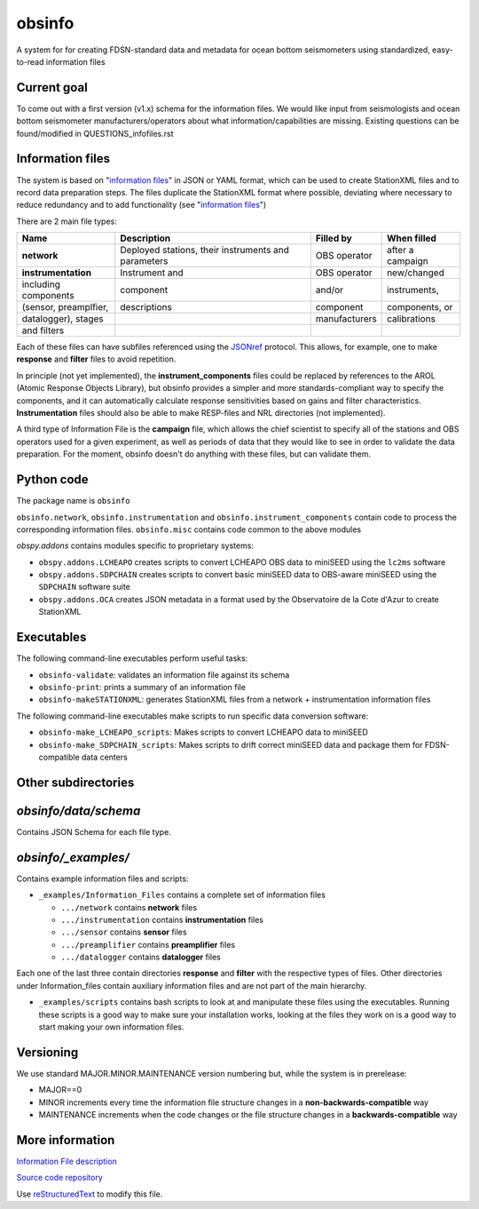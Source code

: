 obsinfo
===================

A system for for creating FDSN-standard data and metadata for ocean bottom
seismometers using standardized, easy-to-read information files 

Current goal
-------------------

To come out with a first version (v1.x) schema for the information files.  We
would like input from seismologists and ocean bottom seismometer
manufacturers/operators about what information/capabilities are missing.  
Existing questions can be found/modified in QUESTIONS_infofiles.rst

Information files
-------------------------

The system is based on "`information files`_" in JSON or YAML format, which can
be used to create StationXML files and to record data preparation steps.  The
files duplicate the StationXML format where possible, deviating where necessary
to reduce redundancy and to add functionality (see "`information files`_")

There are 2 main file types:

============================ ======================= ================= ================
    Name                         Description              Filled by     When filled   
============================ ======================= ================= ================
  **network**                 Deployed stations,                        after a       
                              their instruments       OBS operator      campaign      
                              and parameters                                          
---------------------------- ----------------------- ----------------- ----------------
  **instrumentation**         Instrument and          OBS operator      new/changed   
   including components       component               and/or            instruments,  
   (sensor, preamplfier,      descriptions            component         components, or
   datalogger), stages                                manufacturers     calibrations  
   and filters
============================ ======================= ================= ================

Each of these files can have subfiles referenced using the `JSONref`_ protocol.
This allows, for example, one to make **response** and **filter** files to
avoid repetition. 

In principle (not yet implemented), the **instrument_components** files could
be replaced by references to the AROL (Atomic Response Objects Library),
but obsinfo provides a simpler and more standards-compliant way to specify
the components, and it can automatically calculate response sensitivities based
on gains and filter characteristics.  **Instrumentation** files should also be
able to make RESP-files and NRL directories (not implemented). 

A third type of Information File is the **campaign** file, which allows the
chief scientist to specify all of the stations and OBS operators used
for a given experiment, as well as periods of data that they would like to
see in order to validate the data preparation.  For the moment, obsinfo doesn't
do anything with these files, but can validate them.

Python code
--------------------

The package name is ``obsinfo``

``obsinfo.network``, ``obsinfo.instrumentation`` and
``obsinfo.instrument_components`` contain code to process the corresponding
information files. ``obsinfo.misc`` contains code common to the above modules

`obspy.addons` contains modules specific to proprietary systems:

- ``obspy.addons.LCHEAPO`` creates scripts to convert LCHEAPO OBS data to
  miniSEED using the ``lc2ms`` software
- ``obspy.addons.SDPCHAIN`` creates scripts to convert basic miniSEED data
  to OBS-aware miniSEED using the ``SDPCHAIN`` software suite
- ``obspy.addons.OCA`` creates JSON metadata in a format used by the
  Observatoire de la Cote d'Azur to create StationXML

Executables
----------------

The following command-line executables perform useful tasks:

- ``obsinfo-validate``: validates an information file against its schema
- ``obsinfo-print``: prints a summary of an information file
- ``obsinfo-makeSTATIONXML``: generates StationXML files from a network +
  instrumentation information files

The following command-line executables make scripts to run specific data conversion software:

- ``obsinfo-make_LCHEAPO_scripts``: Makes scripts to convert LCHEAPO data to miniSEED
- ``obsinfo-make_SDPCHAIN_scripts``: Makes scripts to drift correct miniSEED data and package
  them for FDSN-compatible data centers

Other subdirectories
-----------------------

`obsinfo/data/schema`
------------------------------------------------------------

Contains JSON Schema for each file type.


`obsinfo/_examples/`
------------------------------------------------------------

Contains example information files and scripts:

- ``_examples/Information_Files`` contains a complete set of information files

  * ``.../network`` contains **network** files

  * ``.../instrumentation`` contains **instrumentation** files

  * ``.../sensor`` contains **sensor** files

  * ``.../preamplifier`` contains **preamplifier** files

  * ``.../datalogger`` contains **datalogger** files

Each one of the last three contain directories **response** and **filter** with the respective types of files. Other directories under Information_files contain auxiliary information files and are not part of the main hierarchy.

- ``_examples/scripts`` contains bash scripts to look at and manipulate these files
  using the executables.  Running these scripts is a good way to make sure your
  installation works, looking at the files they work on is a good way to start
  making your own information files.

Versioning
----------------

We use standard MAJOR.MINOR.MAINTENANCE version numbering but, while the
system is in prerelease:

- MAJOR==0

- MINOR increments every time the information 
  file structure changes in a **non-backwards-compatible** way

- MAINTENANCE increments when the code changes or the file structure changes
  in a **backwards-compatible** way

More information
-----------------

`Information File description <information-files>`_

`Source code repository <source-code-repository>`_

Use `reStructuredText
<http://docutils.sourceforge.net/rst.html>`_ to modify this file.

.. _information-files: information_files.rst

.. _source-code-repository: https://www.gitlab.com/resif/obsinfo

.. _JSONref: <https://tools.ietf.org/id/draft-pbryan-zyp-json-ref-03.html>


